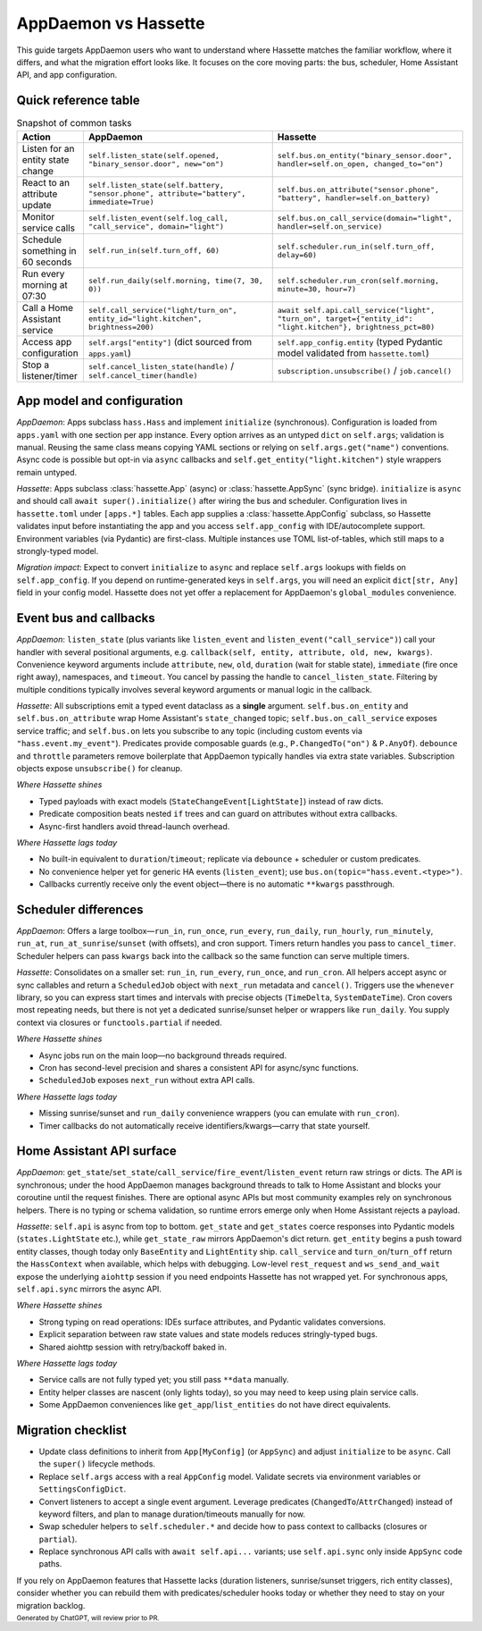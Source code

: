 AppDaemon vs Hassette
======================

This guide targets AppDaemon users who want to understand where Hassette matches the familiar
workflow, where it differs, and what the migration effort looks like. It focuses on the core moving
parts: the bus, scheduler, Home Assistant API, and app configuration.

Quick reference table
---------------------

.. list-table:: Snapshot of common tasks
   :header-rows: 1
   :widths: 20 60 60

   * - Action
     - AppDaemon
     - Hassette
   * - Listen for an entity state change
     - ``self.listen_state(self.opened, "binary_sensor.door", new="on")``
     - ``self.bus.on_entity("binary_sensor.door", handler=self.on_open, changed_to="on")``
   * - React to an attribute update
     - ``self.listen_state(self.battery, "sensor.phone", attribute="battery", immediate=True)``
     - ``self.bus.on_attribute("sensor.phone", "battery", handler=self.on_battery)``
   * - Monitor service calls
     - ``self.listen_event(self.log_call, "call_service", domain="light")``
     - ``self.bus.on_call_service(domain="light", handler=self.on_service)``
   * - Schedule something in 60 seconds
     - ``self.run_in(self.turn_off, 60)``
     - ``self.scheduler.run_in(self.turn_off, delay=60)``
   * - Run every morning at 07:30
     - ``self.run_daily(self.morning, time(7, 30, 0))``
     - ``self.scheduler.run_cron(self.morning, minute=30, hour=7)``
   * - Call a Home Assistant service
     - ``self.call_service("light/turn_on", entity_id="light.kitchen", brightness=200)``
     - ``await self.api.call_service("light", "turn_on", target={"entity_id": "light.kitchen"}, brightness_pct=80)``
   * - Access app configuration
     - ``self.args["entity"]`` (dict sourced from ``apps.yaml``)
     - ``self.app_config.entity`` (typed Pydantic model validated from ``hassette.toml``)
   * - Stop a listener/timer
     - ``self.cancel_listen_state(handle)`` / ``self.cancel_timer(handle)``
     - ``subscription.unsubscribe()`` / ``job.cancel()``

App model and configuration
---------------------------

*AppDaemon*: Apps subclass ``hass.Hass`` and implement ``initialize`` (synchronous). Configuration is
loaded from ``apps.yaml`` with one section per app instance. Every option arrives as an untyped
``dict`` on ``self.args``; validation is manual. Reusing the same class means copying YAML sections or
relying on ``self.args.get("name")`` conventions. Async code is possible but opt-in via ``async``
callbacks and ``self.get_entity("light.kitchen")`` style wrappers remain untyped.

*Hassette*: Apps subclass :class:`hassette.App` (async) or :class:`hassette.AppSync` (sync bridge).
``initialize`` is ``async`` and should call ``await super().initialize()`` after wiring the bus and
scheduler. Configuration lives in ``hassette.toml`` under ``[apps.*]`` tables. Each app supplies a
:class:`hassette.AppConfig` subclass, so Hassette validates input before instantiating the app and
you access ``self.app_config`` with IDE/autocomplete support. Environment variables (via Pydantic) are
first-class. Multiple instances use TOML list-of-tables, which still maps to a strongly-typed model.

*Migration impact*: Expect to convert ``initialize`` to ``async`` and replace ``self.args`` lookups with
fields on ``self.app_config``. If you depend on runtime-generated keys in ``self.args``, you will need
an explicit ``dict[str, Any]`` field in your config model. Hassette does not yet offer a replacement
for AppDaemon's ``global_modules`` convenience.

Event bus and callbacks
-----------------------

*AppDaemon*: ``listen_state`` (plus variants like ``listen_event`` and ``listen_event("call_service")``)
call your handler with several positional arguments, e.g. ``callback(self, entity, attribute, old, new,
kwargs)``. Convenience keyword arguments include ``attribute``, ``new``, ``old``, ``duration`` (wait for
stable state), ``immediate`` (fire once right away), namespaces, and ``timeout``. You cancel by
passing the handle to ``cancel_listen_state``. Filtering by multiple conditions typically involves
several keyword arguments or manual logic in the callback.

*Hassette*: All subscriptions emit a typed event dataclass as a **single** argument. ``self.bus.on_entity``
and ``self.bus.on_attribute`` wrap Home Assistant's ``state_changed`` topic; ``self.bus.on_call_service``
exposes service traffic; and ``self.bus.on`` lets you subscribe to any topic (including custom events
via ``"hass.event.my_event"``). Predicates provide composable guards (e.g., ``P.ChangedTo("on")`` & ``P.AnyOf``). ``debounce`` and ``throttle`` parameters remove boilerplate that AppDaemon typically handles via extra state variables. Subscription objects expose ``unsubscribe()`` for cleanup.

*Where Hassette shines*

- Typed payloads with exact models (``StateChangeEvent[LightState]``) instead of raw dicts.
- Predicate composition beats nested ``if`` trees and can guard on attributes without extra callbacks.
- Async-first handlers avoid thread-launch overhead.

*Where Hassette lags today*

- No built-in equivalent to ``duration``/``timeout``; replicate via ``debounce`` + scheduler or custom predicates.
- No convenience helper yet for generic HA events (``listen_event``); use ``bus.on(topic="hass.event.<type>")``.
- Callbacks currently receive only the event object—there is no automatic ``**kwargs`` passthrough.

Scheduler differences
---------------------

*AppDaemon*: Offers a large toolbox—``run_in``, ``run_once``, ``run_every``, ``run_daily``, ``run_hourly``,
``run_minutely``, ``run_at``, ``run_at_sunrise``/``sunset`` (with offsets), and cron support. Timers
return handles you pass to ``cancel_timer``. Scheduler helpers can pass ``kwargs`` back into the
callback so the same function can serve multiple timers.

*Hassette*: Consolidates on a smaller set: ``run_in``, ``run_every``, ``run_once``, and ``run_cron``. All
helpers accept async or sync callables and return a ``ScheduledJob`` object with ``next_run`` metadata
and ``cancel()``. Triggers use the ``whenever`` library, so you can express start times and intervals
with precise objects (``TimeDelta``, ``SystemDateTime``). Cron covers most repeating needs, but there
is not yet a dedicated sunrise/sunset helper or wrappers like ``run_daily``. You supply context via
closures or ``functools.partial`` if needed.

*Where Hassette shines*

- Async jobs run on the main loop—no background threads required.
- Cron has second-level precision and shares a consistent API for async/sync functions.
- ``ScheduledJob`` exposes ``next_run`` without extra API calls.

*Where Hassette lags today*

- Missing sunrise/sunset and ``run_daily`` convenience wrappers (you can emulate with ``run_cron``).
- Timer callbacks do not automatically receive identifiers/kwargs—carry that state yourself.

Home Assistant API surface
--------------------------

*AppDaemon*: ``get_state``/``set_state``/``call_service``/``fire_event``/``listen_event`` return raw
strings or dicts. The API is synchronous; under the hood AppDaemon manages background threads to talk
to Home Assistant and blocks your coroutine until the request finishes. There are optional async APIs
but most community examples rely on synchronous helpers. There is no typing or schema validation, so
runtime errors emerge only when Home Assistant rejects a payload.

*Hassette*: ``self.api`` is async from top to bottom. ``get_state`` and ``get_states`` coerce responses
into Pydantic models (``states.LightState`` etc.), while ``get_state_raw`` mirrors AppDaemon's dict
return. ``get_entity`` begins a push toward entity classes, though today only ``BaseEntity`` and
``LightEntity`` ship. ``call_service`` and ``turn_on``/``turn_off`` return the ``HassContext`` when
available, which helps with debugging. Low-level ``rest_request`` and ``ws_send_and_wait`` expose the
underlying ``aiohttp`` session if you need endpoints Hassette has not wrapped yet. For synchronous
apps, ``self.api.sync`` mirrors the async API.

*Where Hassette shines*

- Strong typing on read operations: IDEs surface attributes, and Pydantic validates conversions.
- Explicit separation between raw state values and state models reduces stringly-typed bugs.
- Shared aiohttp session with retry/backoff baked in.

*Where Hassette lags today*

- Service calls are not fully typed yet; you still pass ``**data`` manually.
- Entity helper classes are nascent (only lights today), so you may need to keep using plain service calls.
- Some AppDaemon conveniences like ``get_app``/``list_entities`` do not have direct equivalents.

Migration checklist
-------------------

- Update class definitions to inherit from ``App[MyConfig]`` (or ``AppSync``) and adjust ``initialize``
  to be ``async``. Call the ``super()`` lifecycle methods.
- Replace ``self.args`` access with a real ``AppConfig`` model. Validate secrets via environment
  variables or ``SettingsConfigDict``.
- Convert listeners to accept a single event argument. Leverage predicates (``ChangedTo``/``AttrChanged``)
  instead of keyword filters, and plan to manage duration/timeouts manually for now.
- Swap scheduler helpers to ``self.scheduler.*`` and decide how to pass context to callbacks (closures
  or ``partial``).
- Replace synchronous API calls with ``await self.api...`` variants; use ``self.api.sync`` only inside
  ``AppSync`` code paths.

If you rely on AppDaemon features that Hassette lacks (duration listeners, sunrise/sunset triggers,
rich entity classes), consider whether you can rebuild them with predicates/scheduler hooks today or
whether they need to stay on your migration backlog.


:sub:`Generated by ChatGPT, will review prior to PR.`
